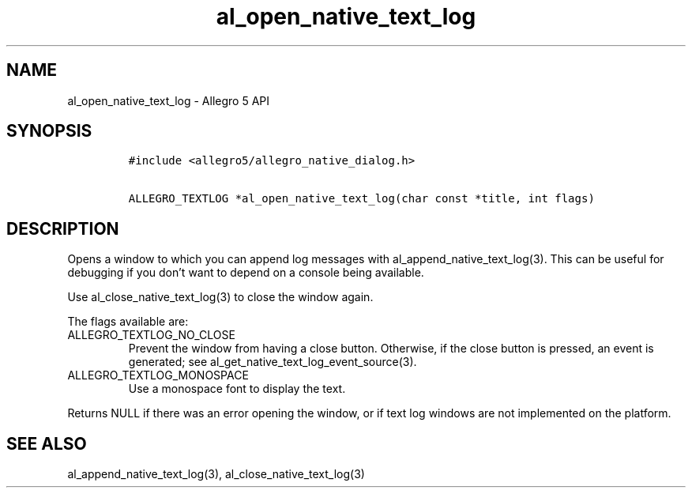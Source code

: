 .\" Automatically generated by Pandoc 2.11.4
.\"
.TH "al_open_native_text_log" "3" "" "Allegro reference manual" ""
.hy
.SH NAME
.PP
al_open_native_text_log - Allegro 5 API
.SH SYNOPSIS
.IP
.nf
\f[C]
#include <allegro5/allegro_native_dialog.h>

ALLEGRO_TEXTLOG *al_open_native_text_log(char const *title, int flags)
\f[R]
.fi
.SH DESCRIPTION
.PP
Opens a window to which you can append log messages with
al_append_native_text_log(3).
This can be useful for debugging if you don\[cq]t want to depend on a
console being available.
.PP
Use al_close_native_text_log(3) to close the window again.
.PP
The flags available are:
.TP
ALLEGRO_TEXTLOG_NO_CLOSE
Prevent the window from having a close button.
Otherwise, if the close button is pressed, an event is generated; see
al_get_native_text_log_event_source(3).
.TP
ALLEGRO_TEXTLOG_MONOSPACE
Use a monospace font to display the text.
.PP
Returns NULL if there was an error opening the window, or if text log
windows are not implemented on the platform.
.SH SEE ALSO
.PP
al_append_native_text_log(3), al_close_native_text_log(3)
